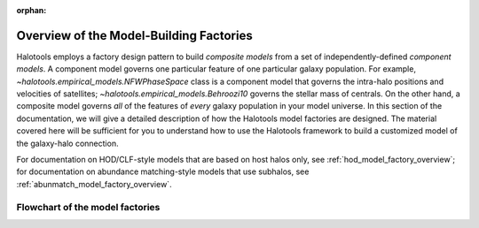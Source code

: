 :orphan:

.. _model_factory_overview:

****************************************************************
Overview of the Model-Building Factories
****************************************************************

Halotools employs a factory design pattern to build *composite models* from a set of independently-defined *component models*. A component model governs one particular feature of one particular galaxy population. For example, 
`~halotools.empirical_models.NFWPhaseSpace` class is a component model that governs the intra-halo positions and velocities of satellites; `~halotools.empirical_models.Behroozi10` governs the stellar mass of centrals. On the other hand, a composite model governs *all* of the features of *every* galaxy population in your model universe. In this section of the documentation, we will give a detailed description of how the Halotools model factories are designed. The material covered here will be sufficient for you to understand how to use the Halotools framework to build a customized model of the galaxy-halo connection. 

For documentation on HOD/CLF-style models that are based on host halos only, see :ref:`hod_model_factory_overview`; for documentation on abundance matching-style models that use subhalos, see :ref:`abunmatch_model_factory_overview`.


Flowchart of the model factories
----------------------------------

.. image:: model_factory_flowchart.png


